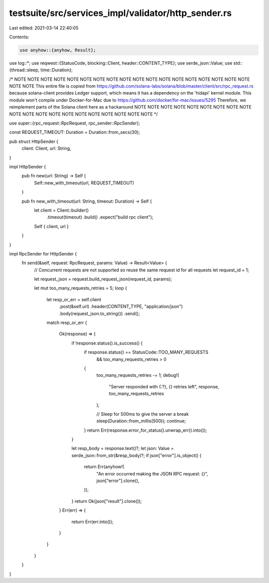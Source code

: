 testsuite/src/services_impl/validator/http_sender.rs
====================================================

Last edited: 2021-03-14 22:40:05

Contents:

.. code-block:: rs

    use anyhow::{anyhow, Result};
use log::*;
use reqwest::{StatusCode, blocking::Client, header::CONTENT_TYPE};
use serde_json::Value;
use std::{thread::sleep, time::Duration};

/*
NOTE NOTE NOTE NOTE NOTE NOTE NOTE NOTE NOTE NOTE NOTE NOTE NOTE NOTE NOTE NOTE NOTE NOTE NOTE NOTE
This entire file is copied from https://github.com/solana-labs/solana/blob/master/client/src/rpc_request.rs
because solana-client provides Ledger support, which means it has a dependency
on the 'hidapi' kernel module. This module won't compile under Docker-for-Mac
due to https://github.com/docker/for-mac/issues/5295
Therefore, we reimplement parts of the Solana client here as a hackaround
NOTE NOTE NOTE NOTE NOTE NOTE NOTE NOTE NOTE NOTE NOTE NOTE NOTE NOTE NOTE NOTE NOTE NOTE NOTE NOTE
*/

use super::{rpc_request::RpcRequest, rpc_sender::RpcSender};

const REQUEST_TIMEOUT: Duration = Duration::from_secs(30);

pub struct HttpSender {
    client: Client,
    url: String,
}

impl HttpSender {
    pub fn new(url: String) -> Self {
        Self::new_with_timeout(url, REQUEST_TIMEOUT)
    }

    pub fn new_with_timeout(url: String, timeout: Duration) -> Self {
        let client = Client::builder()
            .timeout(timeout)
            .build()
            .expect("build rpc client");

        Self { client, url }
    }
}

impl RpcSender for HttpSender {
    fn send(&self, request: RpcRequest, params: Value) -> Result<Value> {
        // Concurrent requests are not supported so reuse the same request id for all requests
        let request_id = 1;

        let request_json = request.build_request_json(request_id, params);

        let mut too_many_requests_retries = 5;
        loop {
            let resp_or_err = self.client
                .post(&self.url)
                .header(CONTENT_TYPE, "application/json")
                .body(request_json.to_string())
                .send();
            match resp_or_err
            {
                Ok(response) => {
                    if !response.status().is_success() {
                        if response.status() == StatusCode::TOO_MANY_REQUESTS
                            && too_many_requests_retries > 0
                        {
                            too_many_requests_retries -= 1;
                            debug!(
                                "Server responded with {:?}, {} retries left",
                                response, too_many_requests_retries
                            );

                            // Sleep for 500ms to give the server a break
                            sleep(Duration::from_millis(500));
                            continue;
                        }
                        return Err(response.error_for_status().unwrap_err().into());
                    }

                    let resp_body = response.text()?;
                    let json: Value = serde_json::from_str(&resp_body)?;
                    if json["error"].is_object() {
                        return Err(anyhow!(
                            "An error occurred making the JSON RPC request: {}",
                            json["error"].clone(),
                        ));
                    }
                    return Ok(json["result"].clone());
                }
                Err(err) => {
                    return Err(err.into());
                }
            }
        }
    }
}


